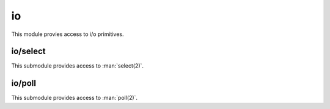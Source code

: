 
.. _modio:

io
==

This module provies access to i/o primitives.


.. js:data:: io.stdin

    Object of type :js:class:`io.StdioStream` representing the standard input.

.. js:data:: io.stdout

    Object of type :js:class:`io.StdioStream` representing the standard output.

.. js:data:: io.stderr

    Object of type :js:class:`io.StdioStream` representing the standard error.

.. js:class:: io.StdioStream

    Object encapsulating a stdio (`stdin`, `stdout` or `stderr`) stream.

    .. note::
        This class is not exporetd by this module.

.. js:function:: io.StdioStream.write(data)

    Write data on the stream.

.. js:function:: io.StdioStream.read([nread])

    Read data from the stream. If no amount of data to read is given in `nread` a default of 4096 is used.


io/select
---------

This submodule provides access to :man:`select(2)`.

.. js:function:: select.select(rfds, wfds, xfds, timeout)

    Wait until any of the given file descriptors are ready for reading, writing or have a pending exceptional
    condition.

    :param rfds: Array of file descriptors to monitor for reading.
    :param wfds: Array of file descriptors to monitor for writing.
    :param xfds: Array of file descriptors to monitor for pending exceptional conditions.
    :param timeout: Amount of time to wait. ``null`` means unlimited. This function might return early if interrupted
        by a signal.
    :returns: An object containing 3 properties: `rfds`, `wfds` and `xfds`, containing the file descriptors which are
        ready for each condition respectively.

    For more information see :man:`select(2)`.

io/poll
-------

This submodule provides access to :man:`poll(2)`.

.. js:data:: poll.POLLIN
.. js:data:: poll.POLLOUT
.. js:data:: poll.POLLPRI
.. js:data:: poll.POLLRDHUP
.. js:data:: poll.POLLERR
.. js:data:: poll.POLLHUP
.. js:data:: poll.POLLINVAL

    Constants to be used in the `events` or `revents` fields of a ``pollfd`` object. Check :man:`poll(2)` for
    more information. Note that not all these constants might be available on your platform.

.. js:function:: poll.poll(pfds, timeout)

    Examines the given file descriptors to see if some of them are ready for i/o or if certain events have
    occurred on them.

    :param pfds: An array of ``pollfd`` objects to be examined. A ``pollfd`` object is any object which has a `fd` and
        a `events` properties. The `events` property must contain the or-ed events that the user is interested in
        examining.
    :param timeout: Amount of time to wait. ``null`` means unlimited. This function might return early if interrupted
        by a signal.
    :returns: An array of ``pollfd`` objects, containing `fd`, `events` and `revents` properties. `fd` and `events`
        match the given ones, and `revents` indicates the received events.

    For more information see :man:`poll(2)`.
